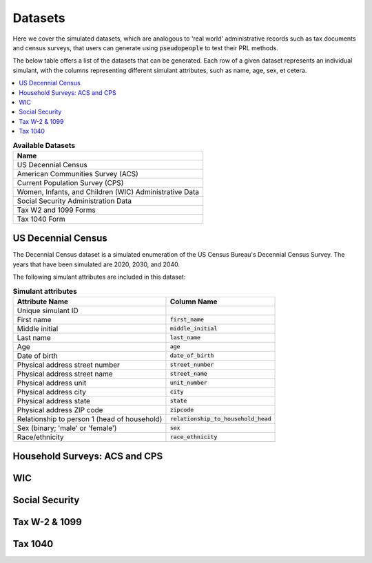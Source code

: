 .. _datasets_main:

========
Datasets
========
Here we cover the simulated datasets, which are analogous to 'real world' administrative records such as tax documents
and census surveys, that users can generate using :code:`pseudopeople` to test their PRL methods.

The below table offers a list of the datasets that can be generated. Each row of a given dataset represents
an individual simulant, with the columns representing different simulant attributes, such as name, age, sex, et cetera.


.. contents::
   :depth: 2
   :local:
   :backlinks: none


.. list-table:: **Available Datasets**
   :header-rows: 1
   :widths: 20

   * - Name
   * - | US Decennial Census
   * - | American Communities Survey (ACS)
   * - | Current Population Survey (CPS)
   * - | Women, Infants, and Children (WIC) Administrative Data
   * - | Social Security Administration Data
   * - | Tax W2 and 1099 Forms
   * - | Tax 1040 Form


US Decennial Census
-------------------
The Decennial Census dataset is a simulated enumeration of the US Census Bureau's Decennial Census Survey. The years
that have been simulated are 2020, 2030, and 2040.

The following simulant attributes are included in this dataset:

.. list-table:: **Simulant attributes**
   :header-rows: 1

   * - Attribute Name
     - Column Name
   * - Unique simulant ID
     - 
   * - First name
     - :code:`first_name`
   * - Middle initial
     - :code:`middle_initial`
   * - Last name
     - :code:`last_name`
   * - Age
     - :code:`age`  
   * - Date of birth
     - :code:`date_of_birth`
   * - Physical address street number
     - :code:`street_number`
   * - Physical address street name
     - :code:`street_name`
   * - Physical address unit
     - :code:`unit_number`
   * - Physical address city
     - :code:`city`    
   * - Physical address state
     - :code:`state`  
   * - Physical address ZIP code
     - :code:`zipcode`
   * - Relationship to person 1 (head of household)
     - :code:`relationship_to_household_head` 
   * - Sex (binary; 'male' or 'female')
     - :code:`sex`  
   * - Race/ethnicity
     - :code:`race_ethnicity` 

Household Surveys: ACS and CPS
------------------------------


WIC
---


Social Security
---------------


Tax W-2 & 1099
--------------


Tax 1040
--------